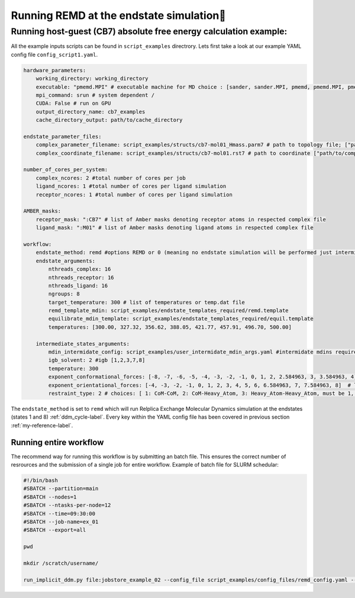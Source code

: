 
Running REMD at the endstate simulation
#####################################################


Running host-guest (CB7) absolute free energy calculation example:
==================================================================
All the example inputs scripts can be found in ``script_examples`` directrory. Lets first take a look at our example YAML config file ``config_script1.yaml``. 

.. code-block:: yaml

    hardware_parameters:
        working_directory: working_directory
        executable: "pmemd.MPI" # executable machine for MD choice : [sander, sander.MPI, pmemd, pmemd.MPI, pmeded.CUDA]
        mpi_command: srun # system dependent /
        CUDA: False # run on GPU
        output_directory_name: cb7_examples
        cache_directory_output: path/to/cache_directory

    endstate_parameter_files:
        complex_parameter_filename: script_examples/structs/cb7-mol01_Hmass.parm7 # path to topology file; ["path/to/complex.parm7"]
        complex_coordinate_filename: script_examples/structs/cb7-mol01.rst7 # path to coordinate ["path/to/complex.ncrst"]list of coordinate file of a complex

    number_of_cores_per_system:
        complex_ncores: 2 #total number of cores per job
        ligand_ncores: 1 #total number of cores per ligand simulation
        receptor_ncores: 1 #total number of cores per ligand simulation

    AMBER_masks:
        receptor_mask: ":CB7" # list of Amber masks denoting receptor atoms in respected complex file
        ligand_mask: ":M01" # list of Amber masks denoting ligand atoms in respected complex file

    workflow:
        endstate_method: remd #options REMD or 0 (meaning no endstate simulation will be performed just intermidates)endstate_method: REMD #options REMD, MD or 0 (meaning no endstate simulation will be performed just intermidates) 
        endstate_arguments:
            nthreads_complex: 16
            nthreads_receptor: 16
            nthreads_ligand: 16
            ngroups: 8 
            target_temperature: 300 # list of temperatures or temp.dat file
            remd_template_mdin: script_examples/endstate_templates_required/remd.template
            equilibrate_mdin_template: script_examples/endstate_templates_required/equil.template
            temperatures: [300.00, 327.32, 356.62, 388.05, 421.77, 457.91, 496.70, 500.00]

        intermediate_states_arguments:
            mdin_intermidate_config: script_examples/user_intermidate_mdin_args.yaml #intermidate mdins required states 3-8
            igb_solvent: 2 #igb [1,2,3,7,8]
            temperature: 300
            exponent_conformational_forces: [-8, -7, -6, -5, -4, -3, -2, -1, 0, 1, 2, 2.584963, 3, 3.584963, 4]  # list exponent values 2**p 
            exponent_orientational_forces: [-4, -3, -2, -1, 0, 1, 2, 3, 4, 5, 6, 6.584963, 7, 7.584963, 8]  # list exponent values 2**p 
            restraint_type: 2 # choices: [ 1: CoM-CoM, 2: CoM-Heavy_Atom, 3: Heavy_Atom-Heavy_Atom, must be 1, 2 or 3 ]

The ``endstate_method`` is set to ``remd`` which will run Relplica Exchange Molecular Dynamics simulation at the endstates (states 1 and 8) :ref:`ddm_cycle-label`.
Every key within the YAML config file has been covered in previous section :ref:`my-reference-label`.


Running entire workflow
-----------------------
The recommend way for running this workflow is by submitting an batch file. This ensures the correct number of resrources and the submission of a single job for entire workflow. Example of batch file for SLURM schedular: 

.. code-block:: bash 

    #!/bin/bash
    #SBATCH --partition=main
    #SBATCH --nodes=1
    #SBATCH --ntasks-per-node=12
    #SBATCH --time=09:30:00
    #SBATCH --job-name=ex_01
    #SBATCH --export=all

    pwd

    mkdir /scratch/username/

    run_implicit_ddm.py file:jobstore_example_02 --config_file script_examples/config_files/remd_config.yaml --workDir /scratch/username/

